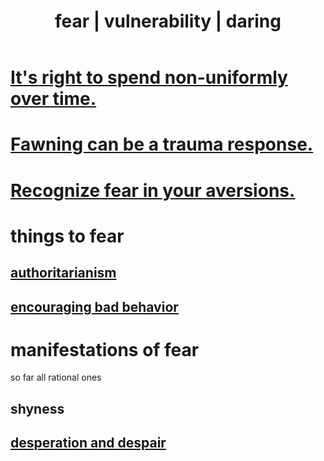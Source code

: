 :PROPERTIES:
:ID:       97cfad8a-0d5e-4fca-915b-c6b13ac8b788
:ROAM_ALIASES: fear vulnerability daring
:END:
#+title: fear | vulnerability | daring
* [[id:17762c0f-5024-43de-af31-1626cf9a9b28][It's right to spend non-uniformly over time.]]
* [[id:5194fc12-7197-448e-9e42-4fe3872bd8ed][Fawning can be a trauma response.]]
* [[id:a27f2004-c6e1-4833-9b15-be68554f20f0][Recognize fear in your aversions.]]
* things to fear
** [[id:7af66981-1b1f-4861-81f1-5d9f0cbcb00f][authoritarianism]]
** [[id:cfb978fb-1478-446e-9545-92a6fd17ac50][encouraging bad behavior]]
* manifestations of fear
  so far all rational ones
** shyness
   :PROPERTIES:
   :ID:       4858b083-0138-426d-b12c-b36bfe513f26
   :END:
** [[id:05d467c3-fffd-457a-af5c-099f49b4b179][desperation and despair]]

